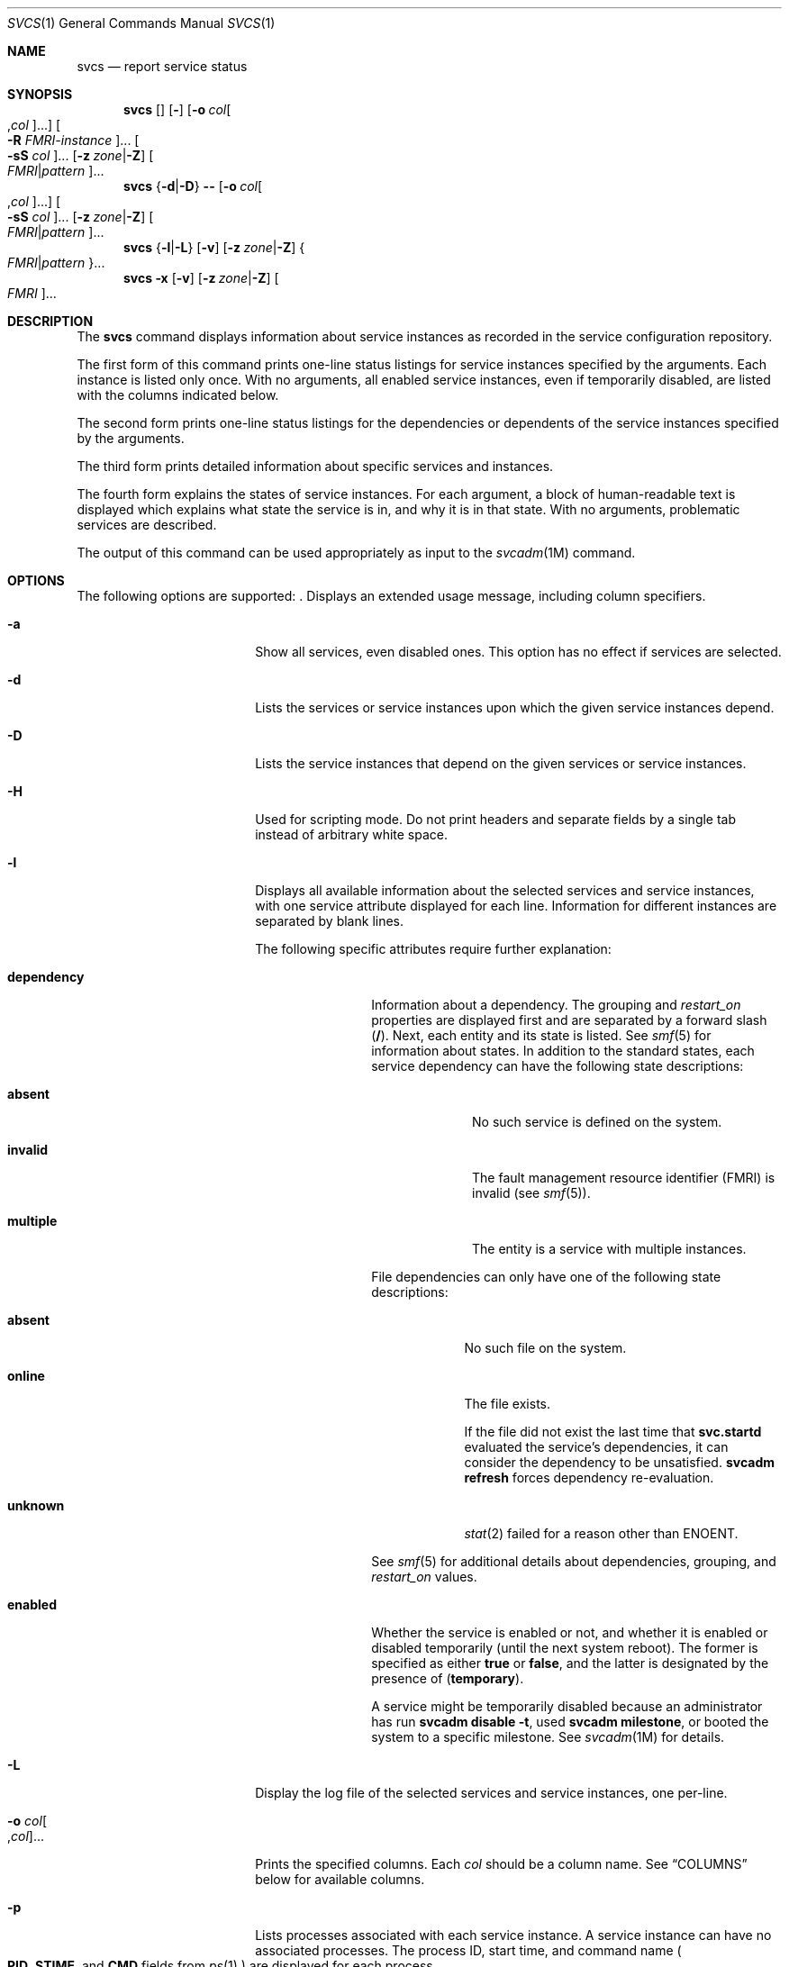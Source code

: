 .\"
.\" The contents of this file are subject to the terms of the
.\" Common Development and Distribution License (the "License").
.\" You may not use this file except in compliance with the License.
.\"
.\" You can obtain a copy of the license at usr/src/OPENSOLARIS.LICENSE
.\" or http://www.opensolaris.org/os/licensing.
.\" See the License for the specific language governing permissions
.\" and limitations under the License.
.\"
.\" When distributing Covered Code, include this CDDL HEADER in each
.\" file and include the License file at usr/src/OPENSOLARIS.LICENSE.
.\" If applicable, add the following below this CDDL HEADER, with the
.\" fields enclosed by brackets "[]" replaced with your own identifying
.\" information: Portions Copyright [yyyy] [name of copyright owner]
.\"
.\"
.\" Copyright (c) 2008, Sun Microsystems, Inc. All Rights Reserved
.\" Copyright 2015 Nexenta Systems, Inc.  All rights reserved.
.\"
.Dd April 23, 2015
.Dt SVCS 1
.Os
.Sh NAME
.Nm svcs
.Nd report service status
.Sh SYNOPSIS
.Nm
.Op Fl aHpv\?
.Op Fl o Ar col Ns Oo , Ns Ar col Oc Ns ...
.Oo Fl R Ar FMRI-instance Oc Ns ...
.Oo Fl sS Ar col Oc Ns ...
.Op Fl z Ar zone Ns | Ns Fl Z
.Oo Ar FMRI Ns | Ns Ar pattern Oc Ns ...
.Nm
.Brq Fl d Ns | Ns Fl D
.Fl Hpv\?
.Op Fl o Ar col Ns Oo , Ns Ar col Oc Ns ...
.Oo Fl sS Ar col Oc Ns ...
.Op Fl z Ar zone Ns | Ns Fl Z
.Oo Ar FMRI Ns | Ns Ar pattern Oc Ns ...
.Nm
.Brq Fl l Ns | Ns Fl L
.Op Fl v
.Op Fl z Ar zone Ns | Ns Fl Z
.Bro Ar FMRI Ns |  Ns Ar pattern Brc Ns ...
.Nm
.Fl x
.Op Fl v
.Op Fl z Ar zone Ns | Ns Fl Z
.Oo Ar FMRI Oc Ns ...
.Sh DESCRIPTION
The
.Nm
command displays information about service instances as recorded in the service
configuration repository.
.Pp
The first form of this command prints one-line status listings for service
instances specified by the arguments. Each instance is listed only once. With
no arguments, all enabled service instances, even if temporarily disabled, are
listed with the columns indicated below.
.Pp
The second form prints one-line status listings for the dependencies or
dependents of the service instances specified by the arguments.
.Pp
The third form prints detailed information about specific services and
instances.
.Pp
The fourth form explains the states of service instances. For each argument, a
block of human-readable text is displayed which explains what state the service
is in, and why it is in that state. With no arguments, problematic services are
described.
.Pp
The output of this command can be used appropriately as input to the
.Xr svcadm 1M
command.
.Sh OPTIONS
The following options are supported:
.Bl -tag -width "-R FMRI-instance"
.It Fl \?
Displays an extended usage message, including column specifiers.
.It Fl a
Show all services, even disabled ones. This option has no effect if services
are selected.
.It Fl d
Lists the services or service instances upon which the given service instances
depend.
.It Fl D
Lists the service instances that depend on the given services or service
instances.
.It Fl H
Used for scripting mode. Do not print headers and separate fields by a single
tab instead of arbitrary white space.
.It Fl l
Displays all available information about the selected services and service
instances, with one service attribute displayed for each line. Information for
different instances are separated by blank lines.
.Pp
The following specific attributes require further explanation:
.Bl -tag -width "dependency"
.It Sy dependency
Information about a dependency. The grouping and
.Ar restart_on
properties are displayed first and are separated by a forward slash
.Pq Sy / .
Next, each entity and its state is listed. See
.Xr smf 5
for information about states. In addition to the standard states, each service
dependency can have the following state descriptions:
.Bl -tag -width "multiple"
.It Sy absent
No such service is defined on the system.
.It Sy invalid
The fault management resource identifier
.Pq FMRI
is invalid
.Pq see Xr smf 5 .
.It Sy multiple
The entity is a service with multiple instances.
.El
.Pp
File dependencies can only have one of the following state descriptions:
.Bl -tag -width "unknown"
.It Sy absent
No such file on the system.
.It Sy online
The file exists.
.Pp
If the file did not exist the last time that
.Nm svc.startd
evaluated the service's dependencies, it can consider the dependency to be
unsatisfied.
.Nm svcadm Cm refresh
forces dependency re-evaluation.
.It Sy unknown
.Xr stat 2
failed for a reason other than
.Dv ENOENT .
.El
.Pp
See
.Xr smf 5
for additional details about dependencies, grouping, and
.Ar restart_on
values.
.It Sy enabled
Whether the service is enabled or not, and whether it is enabled or disabled
temporarily
.Pq until the next system reboot .
The former is specified as either
.Sy true
or
.Sy false ,
and the latter is designated by the presence of
.Pq Sy temporary .
.Pp
A service might be temporarily disabled because an administrator has run
.Nm svcadm Cm disable Fl t ,
used
.Nm svcadm Cm milestone ,
or booted the system to a specific milestone. See
.Xr svcadm 1M
for details.
.El
.It Fl L
Display the log file of the selected services and service instances, one
per-line.
.It Fl o Ar col Ns Oo , Ns Ar col Oc Ns ...
Prints the specified columns. Each
.Ar col
should be a column name. See
.Sx COLUMNS
below for available columns.
.It Fl p
Lists processes associated with each service instance. A service instance can
have no associated processes. The process ID, start time, and command name
.Po
.Sy PID , STIME ,
and
.Sy CMD
fields from
.Xr ps 1
.Pc
are displayed for each process.
.It Fl R Ar FMRI-instance
Selects service instances that have the given service instance as their
restarter.
.It Fl s Ar col
Sorts output by column.
.Ar col
should be a column name. See
.Sx COLUMNS
below for available columns. Multiple
.Fl s
options behave additively.
.It Fl S Ar col
Sorts by
.Ar col
in the opposite order as option
.Fl s .
.It Fl v
Without
.Fl x
or
.Fl l ,
displays verbose columns:
.Sy STATE , NSTATE , STIME , CTID ,
and
.Sy FMRI .
.Pp
With
.Fl x ,
displays extra information for each explanation.
.Pp
With
.Fl l ,
displays user-visible properties in property groups of type
.Sy application
and their description.
.It Fl x
Displays explanations for service states.
.Pp
Without arguments, the
.Fl x
option explains the states of services which:
.Bl -bullet
.It
are enabled, but are not running.
.It
are preventing another enabled service from running.
.El
.It Fl z Ar zone
Display only the services in the
.Ar zone .
This option is only applicable in the global zone, see
.Xr zones 5 .
.It Fl Z
Display services from all zones, with an additional column indicating in which
zone the service is running. This option is only applicable in the global zone,
see
.Xr zones 5 .
.El
.Sh OPERANDS
The following operands are supported:
.Bl -tag -width "FMRI-instance"
.It Ar FMRI
A fault management resource identifier
.Pq FMRI
that specifies one or more instances
.Pq see Xr smf 5 .
FMRIs can be abbreviated by specifying the instance name, or the trailing
portion of the service name. For example, given the FMRI
.Sy svc:/network/smtp:sendmail ,
the following are valid abbreviations:
.Sy sendmail :sendmail smtp smtp:sendmail network/smtp ,
and the following are invalid abbreviations:
.Sy mail network network/smt .
.Pp
If the FMRI specifies a service, then the command applies to all instances of
that service, except when used with the
.Fl D
option.
.Pp
Abbreviated forms of FMRIs are unstable, and should not be used in scripts or
other permanent tools.
.It Ar pattern
A pattern that is matched against the FMRI of service instances according to the
"globbing" rules described by
.Xr fnmatch 5 .
If the pattern does not begin with
.Sy svc: ,
then
.Sy svc:/
is prepended. The following is a typical example of a glob pattern:
.Bd -literal
qexample% svcs \e*keyserv\e*
STATE          STIME     FMRI
disabled       Aug_02    svc:/network/rpc/keyserv:default
.Ed
.It Ar FMRI-instance
An FMRI that specifies an instance.
.El
.Sh COLUMNS
Column names are case insensitive. The default output format is equivalent to
.Fl o Sy state,stime,fmri .
The default sorting columns are
.Sy STATE , STIME , FMRI .
.Bl -tag -width "NSTATE"
.It Sy CTID
The primary contract ID for the service instance. Not all instances have valid
primary contract IDs.
.It Sy DESC
A brief description of the service, from its template element. A service might
not have a description available, in which case a hyphen
.Pq Sy \(hy
is used to denote an empty value.
.It Sy FMRI
The FMRI of the service instance.
.It Sy INST
The instance name of the service instance.
.It Sy NSTA
The abbreviated next state of the service instance, as given in the
.Sy STA
column description. A hyphen denotes that the instance is not transitioning.
Same as
.Sy STA
otherwise.
.It Sy NSTATE
The next state of the service. A hyphen is used to denote that the instance is
not transitioning. Same as
.Sy STATE
otherwise.
.It Sy SCOPE
The scope name of the service instance.
.It Sy SVC
The service name of the service instance.
.It Sy STA
The abbreviated state of the service instance:
.Bl -tag -width "DGD"
.It Sy DGD
degraded
.It Sy DIS
disabled
.It Sy LRC
legacy rc*.d script-initiated instance
.It Sy MNT
maintenance
.It Sy OFF
offline
.It Sy ON
online
.It Sy UN
uninitialized
.El
.Pp
Absent or unrecognized states are denoted by a question mark
.Pq Sy \?
character. An asterisk
.Pq Sy *
is appended for instances in transition, unless the
.Sy NSTA
or
.Sy NSTATE
column is also being displayed.
.It Sy STATE
The state of the service instance. An asterisk is appended for instances in
transition, unless the
.Sy NSTA
or
.Sy NSTATE
column is also being displayed.
.It Sy STIME
If the service instance entered the current state within the last 24 hours,
this column indicates the time that it did so. Otherwise, this column indicates
the date on which it did so, printed with underscores
.Pq Sy _
in place of blanks.
.El
.Sh EXIT STATUS
The following exit values are returned:
.Bl -tag -width "0"
.It Sy 0
Successful command invocation.
.It Sy 1
Fatal error.
.It Sy 2
Invalid command line options were specified.
.El
.Sh EXAMPLES
.Bl -tag -width ""
.It Sy Example 1 No Displaying the Default Output
This example displays default output:
.Bd -literal
example% svcs
STATE          STIME    FMRI
\&...
legacy_run     13:25:04 lrc:/etc/rc3_d/S42myscript
\&...
online         13:21:50 svc:/system/svc/restarter:default
\&...
online         13:25:03 svc:/milestone/multi-user:default
\&...
online         13:25:07 svc:/milestone/multi-user-server:default
\&...
.Ed
.It Sy Example 2 No Listing All Local Instances
This example lists all local instances of the
.Sy service1
service:
.Bd -literal
example% svcs -o state,nstate,fmri service1
STATE        NSTATE        FMRI
online       -             svc:/service1:instance1
disabled     -             svc:/service1:instance2
.Ed
.It Sy Example 3 No Listing Verbose Information
This example lists verbose information:
.Bd -literal
example% svcs -v network/rpc/rstat:udp
STATE          NSTATE        STIME    CTID   FMRI
online         -             Aug_09        - svc:/network/rpc/rstat:udp
.Ed
.It Sy Example 4 No Listing Detailed Information
This example lists detailed information about all instances of
.Sy system/service3 .
Additional fields can be displayed, as appropriate to the managing restarter.
.Bd -literal
example% svcs -l network/rpc/rstat:udp

fmri         svc:/network/rpc/rstat:udp
enabled      true
state        online
next_state   none
restarter    svc:/network/inetd:default
contract_id
dependency   require_all/error svc:/network/rpc/bind (online)
.Ed
.It Sy Example 5 No Listing Processes
.Bd -literal
example% svcs -p sendmail
STATE          STIME    FMRI
online         13:25:13 svc:/network/smtp:sendmail
               13:25:15   100939 sendmail
               13:25:15   100940 sendmail
.Ed
.It Sy Example 6 No Explaining Service States Using Nm Fl x
.Bl -enum
.It
In this example,
.Nm
.Fl x
has identified that the
.Sy print/server
service being disabled is the root cause of two services which are enabled but
not online.
.Nm Fl xv
shows that those services are
.Sy print/rfc1179
and
.Sy print/ipp-listener .
This situation can be rectified by either enabling
.Sy print/server
or disabling
.Sy rfc1179
and
.Sy ipp-listener .
.Bd -literal
example% svcs -x
svc:/application/print/server:default (LP print server)
 State: disabled since Mon Feb 13 17:56:21 2006
Reason: Disabled by an administrator.
   See: http://illumos.org/msg/SMF-8000-05
   See: lpsched(1M)
Impact: 2 dependent services are not running. (Use -v for list.)
.Ed
.It
In this example, NFS is not working:
.Bd -literal
example$ svcs nfs/client
STATE          STIME    FMRI
offline        16:03:23 svc:/network/nfs/client:default
.Ed
.It
The following example shows that the problem is
.Sy nfs/status .
.Sy nfs/client
is waiting because it depends on
.Sy nfs/nlockmgr ,
which depends on
.Sy nfs/status :
.Bd -literal
example$ svcs -xv nfs/client
svc:/network/nfs/client:default (NFS client)
 State: offline since Mon Feb 27 16:03:23 2006
Reason: Service svc:/network/nfs/status:default
        is not running because a method failed repeatedly.
   See: http://illumos.org/msg/SMF-8000-GE
  Path: svc:/network/nfs/client:default
          svc:/network/nfs/nlockmgr:default
            svc:/network/nfs/status:default
   See: man -M /usr/share/man -s 1M mount_nfs
   See: /var/svc/log/network-nfs-client:default.log
Impact: This service is not running.
.Ed
.El
.El
.Sh INTERFACE STABILITY
Screen output is
.Sy Uncommitted .
The invocation is
.Sy Committed .
.Sh SEE ALSO
.Xr ps 1 ,
.Xr svcprop 1 ,
.Xr svcadm 1M ,
.Xr svccfg 1M ,
.Xr svc.startd 1M ,
.Xr stat 2 ,
.Xr libscf 3LIB ,
.Xr attributes 5 ,
.Xr fnmatch 5 ,
.Xr smf 5 ,
.Xr zones 5
